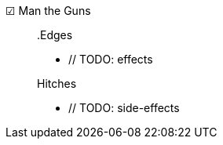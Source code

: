☑ Man the Guns::

// TODO: description

+

.Edges
* // TODO: effects

+

.Hitches
* // TODO: side-effects
